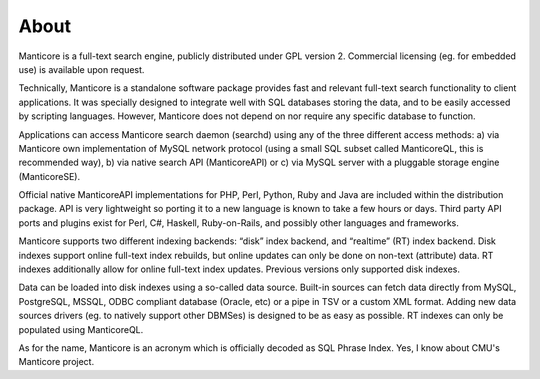About
-----

Manticore is a full-text search engine, publicly distributed under GPL
version 2. Commercial licensing (eg. for embedded use) is available upon
request.

Technically, Manticore is a standalone software package provides fast and
relevant full-text search functionality to client applications. It was
specially designed to integrate well with SQL databases storing the
data, and to be easily accessed by scripting languages. However, Manticore
does not depend on nor require any specific database to function.

Applications can access Manticore search daemon (searchd) using any of the
three different access methods: a) via Manticore own implementation of
MySQL network protocol (using a small SQL subset called ManticoreQL, this
is recommended way), b) via native search API (ManticoreAPI) or c) via
MySQL server with a pluggable storage engine (ManticoreSE).

Official native ManticoreAPI implementations for PHP, Perl, Python, Ruby
and Java are included within the distribution package. API is very
lightweight so porting it to a new language is known to take a few hours
or days. Third party API ports and plugins exist for Perl, C#, Haskell,
Ruby-on-Rails, and possibly other languages and frameworks.

Manticore supports two different indexing backends: “disk” index backend,
and “realtime” (RT) index backend. Disk indexes support online full-text
index rebuilds, but online updates can only be done on non-text
(attribute) data. RT indexes additionally allow for online full-text
index updates. Previous versions only supported disk indexes.

Data can be loaded into disk indexes using a so-called data source.
Built-in sources can fetch data directly from MySQL, PostgreSQL, MSSQL,
ODBC compliant database (Oracle, etc) or a pipe in TSV or a custom XML
format. Adding new data sources drivers (eg. to natively support other
DBMSes) is designed to be as easy as possible. RT indexes can only be
populated using ManticoreQL.

As for the name, Manticore is an acronym which is officially decoded as SQL
Phrase Index. Yes, I know about CMU's Manticore project.
